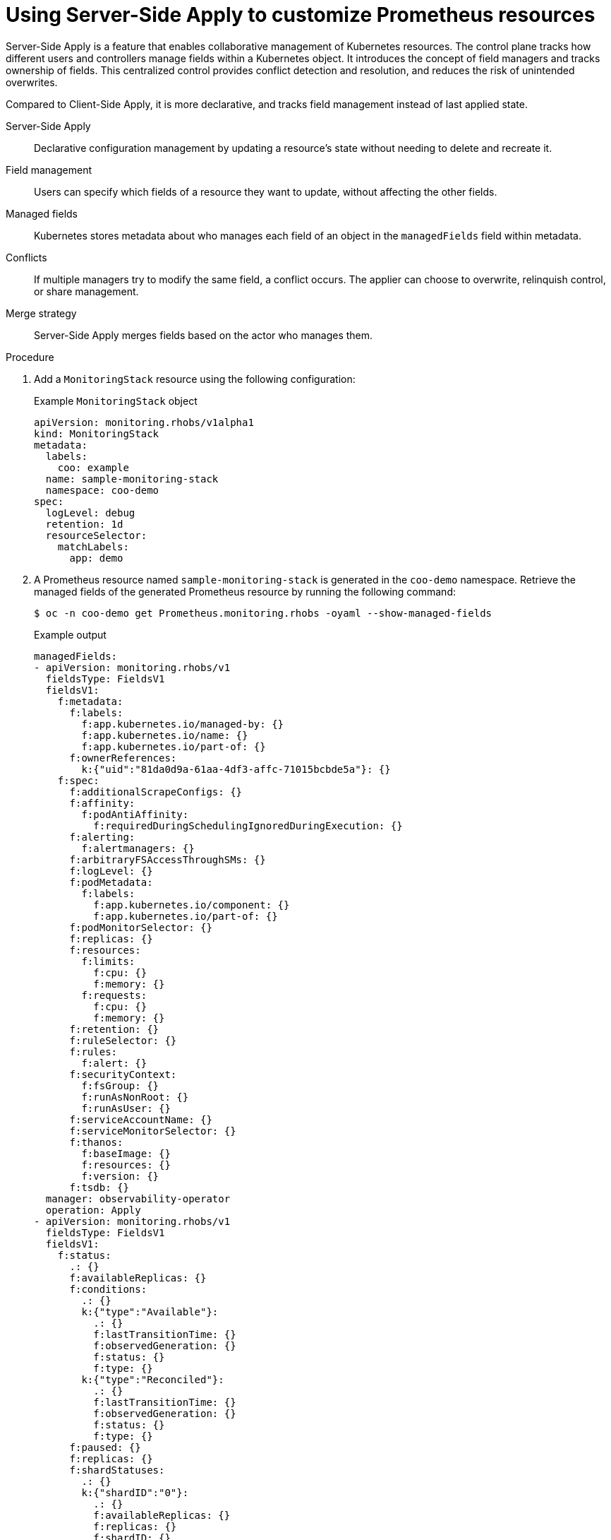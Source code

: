 //Module included in the following assemblies:
//
// * observability/cluster_observability_operator/cluster-observability-operator-overview.adoc

:_mod-docs-content-type: PROCEDURE
[id="server-side-apply_{context}"]
= Using Server-Side Apply to customize Prometheus resources

Server-Side Apply is a feature that enables collaborative management of Kubernetes resources. The control plane tracks how different users and controllers manage fields within a Kubernetes object. It introduces the concept of field managers and tracks ownership of fields. This centralized control provides conflict detection and resolution, and reduces the risk of unintended overwrites.

Compared to Client-Side Apply, it is more declarative, and tracks field management instead of last applied state.

Server-Side Apply:: Declarative configuration management by updating a resource's state without needing to delete and recreate it.

Field management:: Users can specify which fields of a resource they want to update, without affecting the other fields.

Managed fields:: Kubernetes stores metadata about who manages each field of an object in the `managedFields` field within metadata.

Conflicts:: If multiple managers try to modify the same field, a conflict occurs. The applier can choose to overwrite, relinquish control, or share management.

Merge strategy:: Server-Side Apply merges fields based on the actor who manages them.

.Procedure

. Add a `MonitoringStack` resource using the following configuration:
+
.Example `MonitoringStack` object
+
[source,yaml]
----
apiVersion: monitoring.rhobs/v1alpha1
kind: MonitoringStack
metadata:
  labels:
    coo: example
  name: sample-monitoring-stack
  namespace: coo-demo
spec:
  logLevel: debug
  retention: 1d
  resourceSelector:
    matchLabels:
      app: demo
----

. A Prometheus resource named `sample-monitoring-stack` is generated in the `coo-demo` namespace. Retrieve the managed fields of the generated Prometheus resource by running the following command:
+
[source,terminal]
----
$ oc -n coo-demo get Prometheus.monitoring.rhobs -oyaml --show-managed-fields
----
+
.Example output
[source,yaml]
----
managedFields:
- apiVersion: monitoring.rhobs/v1
  fieldsType: FieldsV1
  fieldsV1:
    f:metadata:
      f:labels:
        f:app.kubernetes.io/managed-by: {}
        f:app.kubernetes.io/name: {}
        f:app.kubernetes.io/part-of: {}
      f:ownerReferences:
        k:{"uid":"81da0d9a-61aa-4df3-affc-71015bcbde5a"}: {}
    f:spec:
      f:additionalScrapeConfigs: {}
      f:affinity:
        f:podAntiAffinity:
          f:requiredDuringSchedulingIgnoredDuringExecution: {}
      f:alerting:
        f:alertmanagers: {}
      f:arbitraryFSAccessThroughSMs: {}
      f:logLevel: {}
      f:podMetadata:
        f:labels:
          f:app.kubernetes.io/component: {}
          f:app.kubernetes.io/part-of: {}
      f:podMonitorSelector: {}
      f:replicas: {}
      f:resources:
        f:limits:
          f:cpu: {}
          f:memory: {}
        f:requests:
          f:cpu: {}
          f:memory: {}
      f:retention: {}
      f:ruleSelector: {}
      f:rules:
        f:alert: {}
      f:securityContext:
        f:fsGroup: {}
        f:runAsNonRoot: {}
        f:runAsUser: {}
      f:serviceAccountName: {}
      f:serviceMonitorSelector: {}
      f:thanos:
        f:baseImage: {}
        f:resources: {}
        f:version: {}
      f:tsdb: {}
  manager: observability-operator
  operation: Apply
- apiVersion: monitoring.rhobs/v1
  fieldsType: FieldsV1
  fieldsV1:
    f:status:
      .: {}
      f:availableReplicas: {}
      f:conditions:
        .: {}
        k:{"type":"Available"}:
          .: {}
          f:lastTransitionTime: {}
          f:observedGeneration: {}
          f:status: {}
          f:type: {}
        k:{"type":"Reconciled"}:
          .: {}
          f:lastTransitionTime: {}
          f:observedGeneration: {}
          f:status: {}
          f:type: {}
      f:paused: {}
      f:replicas: {}
      f:shardStatuses:
        .: {}
        k:{"shardID":"0"}:
          .: {}
          f:availableReplicas: {}
          f:replicas: {}
          f:shardID: {}
          f:unavailableReplicas: {}
          f:updatedReplicas: {}
      f:unavailableReplicas: {}
      f:updatedReplicas: {}
  manager: PrometheusOperator
  operation: Update
  subresource: status
----

. Check the `metadata.managedFields` values, and observe that some fields in `metadata` and `spec` are managed by the `MonitoringStack` resource.

. Modify a field that is not controlled by the `MonitoringStack` resource:

.. Change `spec.enforcedSampleLimit`, which is a field not set by the `MonitoringStack` resource. Create the file `prom-spec-edited.yaml`:
+
.`prom-spec-edited.yaml`
+
[source,yaml]
----
apiVersion: monitoring.rhobs/v1
kind: Prometheus
metadata:
  name: sample-monitoring-stack
  namespace: coo-demo
spec:
  enforcedSampleLimit: 1000
----

.. Apply the YAML by running the following command:
+
[source,terminal]
----
$ oc apply -f ./prom-spec-edited.yaml --server-side
----
+
[NOTE]
====
You must use the `--server-side` flag.
====

.. Get the changed Prometheus object and note that there is one more section in `managedFields` which has `spec.enforcedSampleLimit`:
+
[source,terminal]
----
$ oc get prometheus -n coo-demo
----
+
.Example output
[source,yaml]
----
managedFields: <1>
- apiVersion: monitoring.rhobs/v1
  fieldsType: FieldsV1
  fieldsV1:
    f:metadata:
      f:labels:
        f:app.kubernetes.io/managed-by: {}
        f:app.kubernetes.io/name: {}
        f:app.kubernetes.io/part-of: {}
    f:spec:
      f:enforcedSampleLimit: {} <2>
  manager: kubectl
  operation: Apply
----
<1> `managedFields`
<2> `spec.enforcedSampleLimit`

. Modify a field that is managed by the `MonitoringStack` resource:
.. Change `spec.LogLevel`, which is a field managed by the `MonitoringStack` resource, using the following YAML configuration:
+
[source,yaml]
----
# changing the logLevel from debug to info
apiVersion: monitoring.rhobs/v1
kind: Prometheus
metadata:
  name: sample-monitoring-stack
  namespace: coo-demo
spec:
  logLevel: info <1>
----
<1> `spec.logLevel` has been added

.. Apply the YAML by running the following command:
+
[source,terminal]
----
$ oc apply -f ./prom-spec-edited.yaml --server-side
----
+
.Example output
+
[source,terminal]
----
error: Apply failed with 1 conflict: conflict with "observability-operator": .spec.logLevel
Please review the fields above--they currently have other managers. Here
are the ways you can resolve this warning:
* If you intend to manage all of these fields, please re-run the apply
  command with the `--force-conflicts` flag.
* If you do not intend to manage all of the fields, please edit your
  manifest to remove references to the fields that should keep their
  current managers.
* You may co-own fields by updating your manifest to match the existing
  value; in this case, you'll become the manager if the other manager(s)
  stop managing the field (remove it from their configuration).
See https://kubernetes.io/docs/reference/using-api/server-side-apply/#conflicts
----

.. Notice that the field `spec.logLevel` cannot be changed using Server-Side Apply, because it is already managed by `observability-operator`.

.. Use the `--force-conflicts` flag to force the change.
+
[source,terminal]
----
$ oc apply -f ./prom-spec-edited.yaml --server-side --force-conflicts
----
+
.Example output
+
[source,terminal]
----
prometheus.monitoring.rhobs/sample-monitoring-stack serverside-applied
----
+
With `--force-conflicts` flag, the field can be forced to change, but since the same field is also managed by the `MonitoringStack` resource, the Observability Operator detects the change, and reverts it back to the value set by the `MonitoringStack` resource.
+
[NOTE]
====
Some Prometheus fields generated by the `MonitoringStack` resource are influenced by the fields in the `MonitoringStack` `spec` stanza, for example, `logLevel`. These can be changed by changing the `MonitoringStack` `spec`.
====

.. To change the `logLevel` in the Prometheus object, apply the following YAML to change the `MonitoringStack` resource:
+
[source,yaml]
----
apiVersion: monitoring.rhobs/v1alpha1
kind: MonitoringStack
metadata:
  name: sample-monitoring-stack
  labels:
    coo: example
spec:
  logLevel: info
----

.. To confirm that the change has taken place, query for the log level by running the following command:
+
[source,terminal]
----
$ oc -n coo-demo get Prometheus.monitoring.rhobs -o=jsonpath='{.items[0].spec.logLevel}'
----
+
.Example output
+
[source,terminal]
----
info
----


[NOTE]
====
. If a new version of an Operator generates a field that was previously generated and controlled by an actor, the value set by the actor will be overridden.
+
For example, you are managing a field `enforcedSampleLimit` which is not generated by the `MonitoringStack` resource. If the Observability Operator is upgraded, and the new version of the Operator generates a value for `enforcedSampleLimit`, this will overide the value you have previously set.

. The `Prometheus` object generated by the `MonitoringStack` resource may contain some fields which are not explicitly set by the monitoring stack. These fields appear because they have default values.
====
